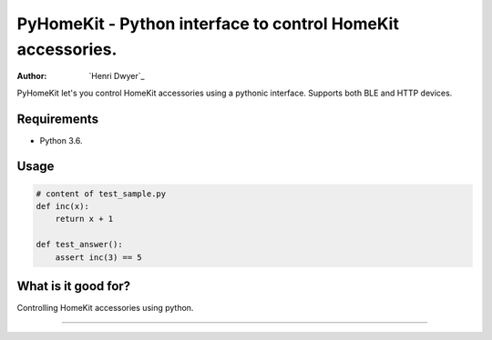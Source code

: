 PyHomeKit - Python interface to control HomeKit accessories.
============================================================

:Author: `Henri Dwyer`_

.. image:: https://api.travis-ci.org/henridwyer/pyhomekit.png
	   :target: https://travis-ci.org/henridwyer/pyhomekit


PyHomeKit let's you control HomeKit accessories using a pythonic interface. Supports both BLE and HTTP devices.

Requirements
------------

- Python 3.6.

Usage
------------------


.. code-block:: python

    # content of test_sample.py
    def inc(x):
        return x + 1

    def test_answer():
        assert inc(3) == 5


What is it good for?
--------------------

Controlling HomeKit accessories using python.

----

